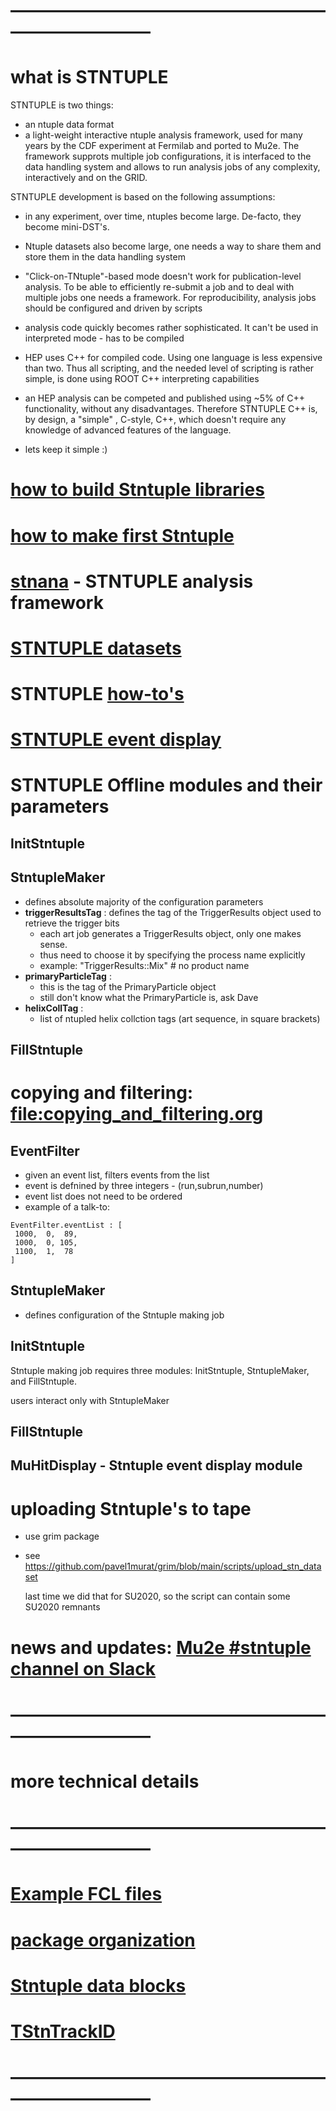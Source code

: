 #+startup:fold
# ------------------------------------------------------------------------------
# how to use this documentation:
# ------------------------------
# the best way is to pull the Stntuple code and use emacs to browse the .org files 
# in that case all links are handled correctly
#
# browsing documentation on GitHub: 
# ---------------------------------
# GitHub supports the org mode, but doesn't handle correctly the ord-mode links 
# with searches in them
#
# hit <TAB> to expand and collapse the menues
* ------------------------------------------------------------------------------
* what is STNTUPLE                                                           

  STNTUPLE is two things:

  - an ntuple data format
  - a light-weight interactive ntuple analysis framework, used for many years by the CDF experiment at Fermilab 
    and ported to Mu2e.
    The framework supprots multiple job configurations, it is interfaced to the data handling system and allows to run 
    analysis jobs of any complexity, interactively and on the GRID.

  STNTUPLE development is based on the following assumptions:

  - in any experiment, over time, ntuples become large. De-facto, they become mini-DST's.
  - Ntuple datasets also become large, one needs a way to share them and store them in the data handling system
  - "Click-on-TNtuple"-based mode doesn't work for publication-level analysis. 
     To be able to efficiently re-submit a job and to deal with multiple jobs 
     one needs a framework. 
     For reproducibility, analysis jobs should be configured and driven by scripts
  - analysis code quickly becomes rather sophisticated. 
    It can't be used in interpreted mode - has to be compiled
  - HEP uses C++ for compiled code. Using one language is less expensive than two.
    Thus all scripting, and the needed level of scripting is rather simple, is done using ROOT C++ 
    interpreting capabilities
  - an HEP analysis can be competed and published using ~5% of C++ functionality, without any disadvantages.
    Therefore STNTUPLE C++ is, by design, a "simple" , C-style, C++, which doesn't require any knowledge 
    of advanced features of the language.

  - lets keep it simple :) 
* [[file:./how-to-build.org][how to build Stntuple libraries]]
* [[file:how-to-make-first-stntuple.org][how to make first Stntuple]] 
* [[file:stnana.org][stnana]] - STNTUPLE analysis framework                                       
* [[file:stntuple-datasets.org][STNTUPLE datasets]]
* STNTUPLE [[file:how-tos.org][how-to's]]    
* [[file:event_display.org][STNTUPLE event display]]  
* STNTUPLE Offline modules and their parameters                              
** InitStntuple
** StntupleMaker                                                             
  - defines absolute majority of the configuration parameters
  - *triggerResultsTag*  : defines the tag of the TriggerResults object      
    used to retrieve the trigger bits
    - each art job generates a TriggerResults object, only one makes sense.
    - thus need to choose it by specifying the process name explicitly
    - example:  "TriggerResults::Mix"  # no product name
  - *primaryParticleTag* :                                                   
    - this is the tag of the PrimaryParticle object
    - still don't know what the PrimaryParticle is, ask Dave
  - *helixCollTag* :                                                         
    - list of ntupled helix collction tags (art sequence, in square brackets)
** FillStntuple
* copying and filtering: file:copying_and_filtering.org                      
** EventFilter                                                               
   - given an event list, filters events from the list 
   - event is defnined by three integers - (run,subrun,number) 
   - event list does not need to be ordered
   - example of a talk-to:
#+begin_src 
EventFilter.eventList : [
 1000,  0,  89,
 1000,  0, 105,
 1100,  1,  78
]
#+end_src
** StntupleMaker                                                             
  - defines configuration of the Stntuple making job
** InitStntuple                                                              

   Stntuple making job requires three modules: 
   InitStntuple, StntupleMaker, and FillStntuple. 

   users interact only with StntupleMaker
** FillStntuple
** MuHitDisplay - Stntuple event display module
* uploading Stntuple's to tape                                               
- use grim package                                 
- see [[https://github.com/pavel1murat/grim/blob/main/scripts/upload_stn_dataset]]

  last time we did that for SU2020, so the script can contain some SU2020 remnants
* news and updates: [[https://app.slack.com/client/T314VMYV8/C013P69F9GR][Mu2e #stntuple channel on Slack]] 
* ------------------------------------------------------------------------------
* more technical details
* ------------------------------------------------------------------------------
* [[file:sample-fcl-files.org][Example FCL files]]                                                            
* [[file:package-organization.org][package organization]]                                                          
* [[file:data_blocks.org][Stntuple data blocks]]
* [[file:track_id.org][TStnTrackID]]
* ------------------------------------------------------------------------------
